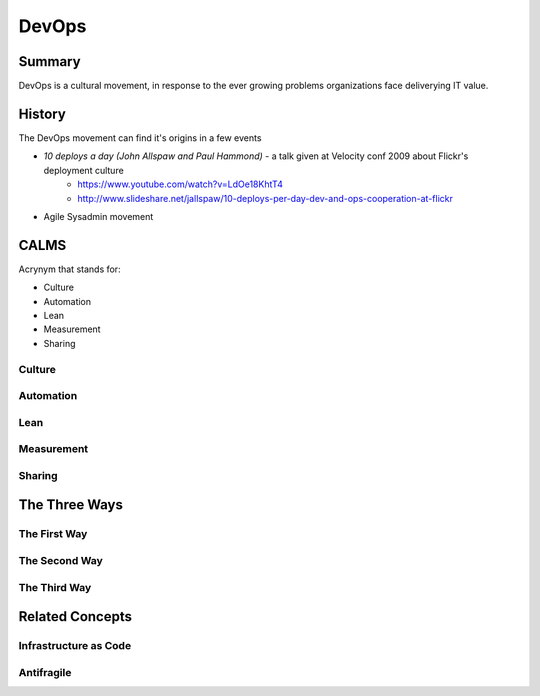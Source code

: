 DevOps
******

Summary
=======
DevOps is a cultural movement, in response to the ever growing problems organizations face deliverying IT value.


History
=======
The DevOps movement can find it's origins in a few events

* *10 deploys a day (John Allspaw and Paul Hammond)* - a talk given at Velocity conf 2009 about Flickr's deployment culture
   * https://www.youtube.com/watch?v=LdOe18KhtT4
   * http://www.slideshare.net/jallspaw/10-deploys-per-day-dev-and-ops-cooperation-at-flickr
* Agile Sysadmin movement

CALMS
=====

Acrynym that stands for:

* Culture
* Automation
* Lean
* Measurement
* Sharing

Culture
-------



Automation
----------

Lean
----

Measurement
-----------

Sharing
-------

The Three Ways
==============

The First Way
-------------

The Second Way
--------------

The Third Way
-------------

Related Concepts
================

Infrastructure as Code
----------------------

Antifragile
-----------